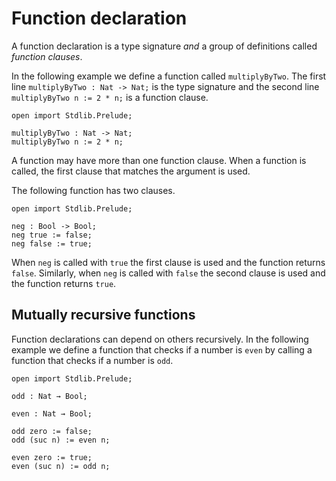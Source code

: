 * Function declaration

A function declaration is a type signature /and/ a group of definitions called
/function clauses/.

In the following example we define a function called =multiplyByTwo=. The first
line =multiplyByTwo : Nat -> Nat;= is the type signature and the second line
~multiplyByTwo n := 2 * n;~ is a function clause.

#+begin_example
open import Stdlib.Prelude;

multiplyByTwo : Nat -> Nat;
multiplyByTwo n := 2 * n;
#+end_example

A function may have more than one function clause. When a function is called,
the first clause that matches the argument is used.

The following function has two clauses.

#+begin_example
open import Stdlib.Prelude;

neg : Bool -> Bool;
neg true := false;
neg false := true;
#+end_example

When =neg= is called with =true= the first clause is used and the function
returns =false=. Similarly, when =neg= is called with =false= the second clause
is used and the function returns =true=.

** Mutually recursive functions

Function declarations can depend on others recursively. In the following example we define a function that checks if a number is =even= by calling a function that checks if a number is =odd=.

#+begin_example
open import Stdlib.Prelude;

odd : Nat → Bool;

even : Nat → Bool;

odd zero := false;
odd (suc n) := even n;

even zero := true;
even (suc n) := odd n;
#+end_example
